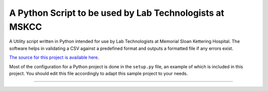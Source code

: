 A Python Script to be used by Lab Technologists at MSKCC
=======================

A Utility script written in Python intended for use by Lab Technologists at Memorial Sloan Kettering Hospital.
The software helps in validating a CSV against a predefined format and outputs a formatted file if any errors exist.

`The source for this project is available here
<https://github.com/moki298/mskcc-csv-formatter>`_.

Most of the configuration for a Python project is done in the ``setup.py``
file, an example of which is included in this project. You should edit this
file accordingly to adapt this sample project to your needs.

----